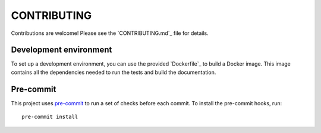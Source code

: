 ============
CONTRIBUTING
============

Contributions are welcome! Please see the `CONTRIBUTING.md`_ file for
details.

Development environment
=======================

To set up a development environment, you can use the provided
`Dockerfile`_ to build a Docker image. This image contains all the
dependencies needed to run the tests and build the documentation.

Pre-commit
==========

This project uses `pre-commit`_ to run a set of checks before each
commit. To install the pre-commit hooks, run::

    pre-commit install

